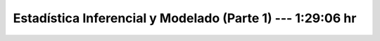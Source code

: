 .. _statistical_thinking_1:

Estadística Inferencial y Modelado (Parte 1) --- 1:29:06 hr
---------------------------------------------------------------------


    .. toctree::
        :titlesonly:
        :glob:

        /notebooks/statistical_thinking/1-*
